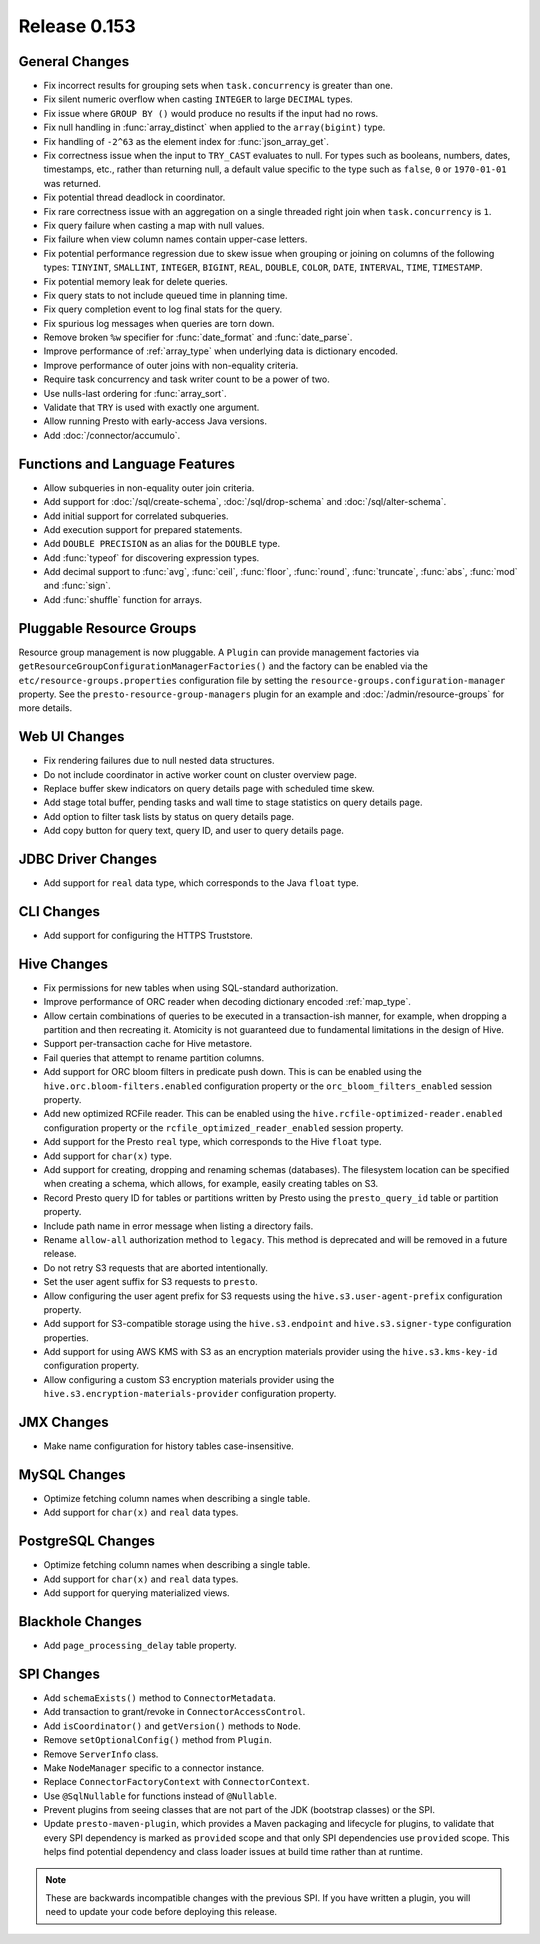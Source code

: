 =============
Release 0.153
=============

General Changes
---------------

* Fix incorrect results for grouping sets when ``task.concurrency`` is greater than one.
* Fix silent numeric overflow when casting ``INTEGER`` to large ``DECIMAL`` types.
* Fix issue where ``GROUP BY ()`` would produce no results if the input had no rows.
* Fix null handling in :func:`array_distinct` when applied to the ``array(bigint)`` type.
* Fix handling of ``-2^63`` as the element index for :func:`json_array_get`.
* Fix correctness issue when the input to ``TRY_CAST`` evaluates to null.
  For types such as booleans, numbers, dates, timestamps, etc., rather than
  returning null, a default value specific to the type such as
  ``false``, ``0`` or ``1970-01-01`` was returned.
* Fix potential thread deadlock in coordinator.
* Fix rare correctness issue with an aggregation on a single threaded right join when
  ``task.concurrency`` is ``1``.
* Fix query failure when casting a map with null values.
* Fix failure when view column names contain upper-case letters.
* Fix potential performance regression due to skew issue when
  grouping or joining on columns of the following types: ``TINYINT``,
  ``SMALLINT``, ``INTEGER``, ``BIGINT``, ``REAL``, ``DOUBLE``,
  ``COLOR``, ``DATE``, ``INTERVAL``, ``TIME``, ``TIMESTAMP``.
* Fix potential memory leak for delete queries.
* Fix query stats to not include queued time in planning time.
* Fix query completion event to log final stats for the query.
* Fix spurious log messages when queries are torn down.
* Remove broken ``%w`` specifier for :func:`date_format` and :func:`date_parse`.
* Improve performance of :ref:`array_type` when underlying data is dictionary encoded.
* Improve performance of outer joins with non-equality criteria.
* Require task concurrency and task writer count to be a power of two.
* Use nulls-last ordering for :func:`array_sort`.
* Validate that ``TRY`` is used with exactly one argument.
* Allow running Presto with early-access Java versions.
* Add :doc:`/connector/accumulo`.

Functions and Language Features
-------------------------------

* Allow subqueries in non-equality outer join criteria.
* Add support for :doc:`/sql/create-schema`, :doc:`/sql/drop-schema`
  and :doc:`/sql/alter-schema`.
* Add initial support for correlated subqueries.
* Add execution support for prepared statements.
* Add ``DOUBLE PRECISION`` as an alias for the ``DOUBLE`` type.
* Add :func:`typeof` for discovering expression types.
* Add decimal support to :func:`avg`, :func:`ceil`, :func:`floor`, :func:`round`,
  :func:`truncate`, :func:`abs`, :func:`mod` and :func:`sign`.
* Add :func:`shuffle` function for arrays.

Pluggable Resource Groups
-------------------------

Resource group management is now pluggable. A ``Plugin`` can
provide management factories via ``getResourceGroupConfigurationManagerFactories()``
and the factory can be enabled via the ``etc/resource-groups.properties``
configuration file by setting the ``resource-groups.configuration-manager``
property. See the ``presto-resource-group-managers`` plugin for an example
and :doc:`/admin/resource-groups` for more details.

Web UI Changes
--------------

* Fix rendering failures due to null nested data structures.
* Do not include coordinator in active worker count on cluster overview page.
* Replace buffer skew indicators on query details page with scheduled time skew.
* Add stage total buffer, pending tasks and wall time to stage statistics on query details page.
* Add option to filter task lists by status on query details page.
* Add copy button for query text, query ID, and user to query details page.

JDBC Driver Changes
-------------------

* Add support for ``real`` data type, which corresponds to the Java ``float`` type.

CLI Changes
-----------

* Add support for configuring the HTTPS Truststore.

Hive Changes
------------

* Fix permissions for new tables when using SQL-standard authorization.
* Improve performance of ORC reader when decoding dictionary encoded :ref:`map_type`.
* Allow certain combinations of queries to be executed in a transaction-ish manner,
  for example, when dropping a partition and then recreating it. Atomicity is not
  guaranteed due to fundamental limitations in the design of Hive.
* Support per-transaction cache for Hive metastore.
* Fail queries that attempt to rename partition columns.
* Add support for ORC bloom filters in predicate push down.
  This is can be enabled using the ``hive.orc.bloom-filters.enabled``
  configuration property or the ``orc_bloom_filters_enabled`` session property.
* Add new optimized RCFile reader.
  This can be enabled using the ``hive.rcfile-optimized-reader.enabled``
  configuration property or the ``rcfile_optimized_reader_enabled`` session property.
* Add support for the Presto ``real`` type, which corresponds to the Hive ``float`` type.
* Add support for ``char(x)`` type.
* Add support for creating, dropping and renaming schemas (databases).
  The filesystem location can be specified when creating a schema,
  which allows, for example, easily creating tables on S3.
* Record Presto query ID for tables or partitions written by Presto
  using the ``presto_query_id`` table or partition property.
* Include path name in error message when listing a directory fails.
* Rename ``allow-all`` authorization method to ``legacy``. This
  method is deprecated and will be removed in a future release.
* Do not retry S3 requests that are aborted intentionally.
* Set the user agent suffix for S3 requests to ``presto``.
* Allow configuring the user agent prefix for S3 requests
  using the ``hive.s3.user-agent-prefix`` configuration property.
* Add support for S3-compatible storage using the ``hive.s3.endpoint``
  and ``hive.s3.signer-type`` configuration properties.
* Add support for using AWS KMS with S3 as an encryption materials provider
  using the ``hive.s3.kms-key-id`` configuration property.
* Allow configuring a custom S3 encryption materials provider using the
  ``hive.s3.encryption-materials-provider`` configuration property.

JMX Changes
-----------

* Make name configuration for history tables case-insensitive.

MySQL Changes
-------------

* Optimize fetching column names when describing a single table.
* Add support for ``char(x)`` and ``real`` data types.

PostgreSQL Changes
------------------

* Optimize fetching column names when describing a single table.
* Add support for ``char(x)`` and ``real`` data types.
* Add support for querying materialized views.

Blackhole Changes
-----------------

* Add ``page_processing_delay`` table property.

SPI Changes
-----------

* Add ``schemaExists()`` method to ``ConnectorMetadata``.
* Add transaction to grant/revoke in ``ConnectorAccessControl``.
* Add ``isCoordinator()`` and ``getVersion()`` methods to ``Node``.
* Remove ``setOptionalConfig()`` method from ``Plugin``.
* Remove ``ServerInfo`` class.
* Make ``NodeManager`` specific to a connector instance.
* Replace ``ConnectorFactoryContext`` with ``ConnectorContext``.
* Use ``@SqlNullable`` for functions instead of ``@Nullable``.
* Prevent plugins from seeing classes that are not part of the JDK (bootstrap classes) or the SPI.
* Update ``presto-maven-plugin``, which provides a Maven packaging and
  lifecycle for plugins, to validate that every SPI dependency is marked
  as ``provided`` scope and that only SPI dependencies use ``provided``
  scope. This helps find potential dependency and class loader issues
  at build time rather than at runtime.

.. note::
    These are backwards incompatible changes with the previous SPI.
    If you have written a plugin, you will need to update your code
    before deploying this release.
